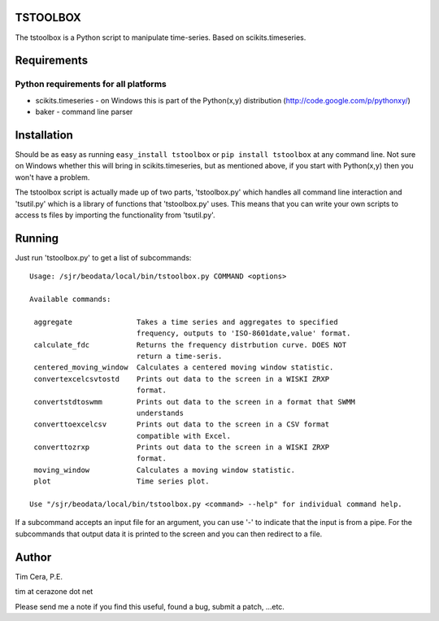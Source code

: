 TSTOOLBOX
=========
The tstoolbox is a Python script to manipulate time-series.  Based on
scikits.timeseries.

Requirements
============

Python requirements for all platforms
-------------------------------------
* scikits.timeseries - on Windows this is part of the Python(x,y) distribution
  (http://code.google.com/p/pythonxy/)

* baker - command line parser

Installation
============

Should be as easy as running ``easy_install tstoolbox`` or ``pip install
tstoolbox`` at any command line.  Not sure on Windows whether this will bring
in scikits.timeseries, but as mentioned above, if you start with Python(x,y)
then you won't have a problem.

The tstoolbox script is actually made up of two parts, 'tstoolbox.py' which
handles all command line interaction and 'tsutil.py' which is a library of
functions that 'tstoolbox.py' uses.  This means that you can write your own
scripts to access ts files by importing the functionality from 'tsutil.py'.

Running
=======
Just run 'tstoolbox.py' to get a list of subcommands::

    Usage: /sjr/beodata/local/bin/tstoolbox.py COMMAND <options>
    
    Available commands:
    
     aggregate               Takes a time series and aggregates to specified
                             frequency, outputs to 'ISO-8601date,value' format.
     calculate_fdc           Returns the frequency distrbution curve. DOES NOT
                             return a time-seris.
     centered_moving_window  Calculates a centered moving window statistic.
     convertexcelcsvtostd    Prints out data to the screen in a WISKI ZRXP
                             format.
     convertstdtoswmm        Prints out data to the screen in a format that SWMM
                             understands
     converttoexcelcsv       Prints out data to the screen in a CSV format
                             compatible with Excel.
     converttozrxp           Prints out data to the screen in a WISKI ZRXP
                             format.
     moving_window           Calculates a moving window statistic.
     plot                    Time series plot.
    
    Use "/sjr/beodata/local/bin/tstoolbox.py <command> --help" for individual command help.

If a subcommand accepts an input file for an argument, you can use '-' to
indicate that the input is from a pipe.  For the subcommands that output data
it is printed to the screen and you can then redirect to a file.

Author
======

Tim Cera, P.E.

tim at cerazone dot net

Please send me a note if you find this useful, found a bug, submit a patch,
...etc.

